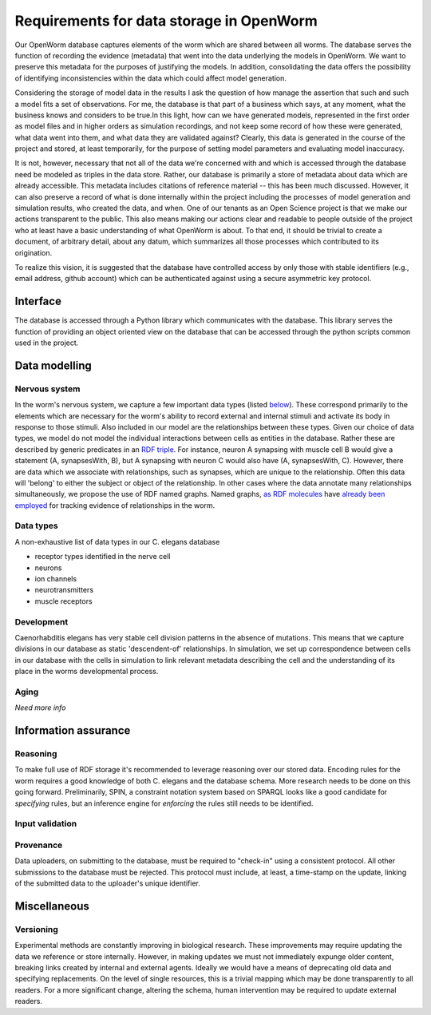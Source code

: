 .. _data_requirements:

Requirements for data storage in OpenWorm
=========================================
Our OpenWorm database captures elements of the worm which are shared between all worms. The database serves the function of recording the evidence (metadata) that went into the data underlying the models in OpenWorm. We want to preserve this metadata for the purposes of justifying the models. In addition, consolidating the data offers the possibility of identifying inconsistencies within the data which could affect model generation.

Considering the storage of model data in the results I ask the question of how manage the assertion that such and such a model fits a set of observations. For me, the database is that part of a business which says, at any moment, what the business knows and considers to be true.In this light, how can we have generated models, represented in the first order as model files and in higher orders as simulation recordings, and not keep some record of how these were generated, what data went into them, and what data they are validated against? Clearly, this data is generated in the course of the project and stored, at least temporarily, for the purpose of setting model parameters and evaluating model inaccuracy.

It is not, however, necessary that not all of the data we're concerned with and which is accessed through the database need be modeled as triples in the data store. Rather, our database is primarily a store of metadata about data which are already accessible. This metadata includes citations of reference material -- this has been much discussed. However, it can also preserve a record of what is done internally within the project including the processes of model generation and simulation results, who created the data, and when. One of our tenants as an Open Science project is that we make our actions transparent to the public. This also means making our actions clear and readable to people outside of the project who at least have a basic understanding of what OpenWorm is about. To that end, it should be trivial to create a document, of arbitrary detail, about any datum, which summarizes all those processes which contributed to its origination.

To realize this vision, it is suggested that the database have controlled access by only those with stable identifiers (e.g., email address, github account) which can be authenticated against using a secure asymmetric key protocol. 

Interface
---------
The database is accessed through a Python library which communicates with the database. This library serves the function of providing an object oriented view on the database that can be accessed through the python scripts common used in the project. 

Data modelling
--------------

Nervous system
~~~~~~~~~~~~~~
In the worm's nervous system, we capture a few important data types (listed `below <#datatypes>`__). These correspond primarily to the elements which are necessary for the worm's ability to record external and internal stimuli and activate its body in response to those stimuli. Also included in our model are the relationships between these types. Given our choice of data types, we model do not model the individual interactions between cells as entities in the database. Rather these are described by generic predicates in an `RDF triple <http://stackoverflow.com/a/1122451>`__. For instance, neuron A synapsing with muscle cell B would give a statement (A, synapsesWith, B), but A synapsing with neuron C would also have (A, synapsesWith, C). However, there are data which we associate with relationships, such as synapses, which are unique to the relationship. Often this data will 'belong' to either the subject or object of the relationship. In other cases where the data annotate many relationships simultaneously, we propose the use of RDF named graphs. Named graphs, `as RDF molecules <http://ebiquity.umbc.edu/paper/html/id/240/>`__ have `already been employed <https://github.com/mwatts15/PyOpenWorm/blob/master/PyOpenWorm/data.py#L162>`__ for tracking evidence of relationships in the worm. 

.. _datatypes:

Data types
~~~~~~~~~~
A non-exhaustive list of data types in our C. elegans database

- receptor types identified in the nerve cell
- neurons
- ion channels
- neurotransmitters
- muscle receptors

Development
~~~~~~~~~~~
Caenorhabditis elegans has very stable cell division patterns in the absence of mutations. This means that we capture divisions in our database as static 'descendent-of' relationships. In simulation, we set up correspondence between cells in our database with the cells in simulation to link relevant metadata describing the cell and the understanding of its place in the worms developmental process.

Aging
~~~~~
`Need more info`

Information assurance
---------------------


Reasoning
~~~~~~~~~
To make full use of RDF storage it's recommended to leverage reasoning over our stored data. Encoding rules for the worm requires a good knowledge of both C. elegans and the database schema. More research needs to be done on this going forward. Preliminarily, SPIN, a constraint notation system based on SPARQL looks like a good candidate for `specifying` rules, but an inference engine for `enforcing` the rules still needs to be identified.


Input validation
~~~~~~~~~~~~~~~~

Provenance
~~~~~~~~~~
Data uploaders, on submitting to the database, must be required to "check-in" using a consistent protocol. All other submissions to the database must be rejected. This protocol must include, at least, a time-stamp on the update, linking of the submitted data to the uploader's unique identifier.

Miscellaneous 
-------------
Versioning
~~~~~~~~~~
Experimental methods are constantly improving in biological research. These improvements may require updating the data we reference or store internally. However, in making updates we must not immediately expunge older content, breaking links created by internal and external agents. Ideally we would have a means of deprecating old data and specifying replacements. On the level of single resources, this is a trivial mapping which may be done transparently to all readers. For a more significant change, altering the schema, human intervention may be required to update external readers.

